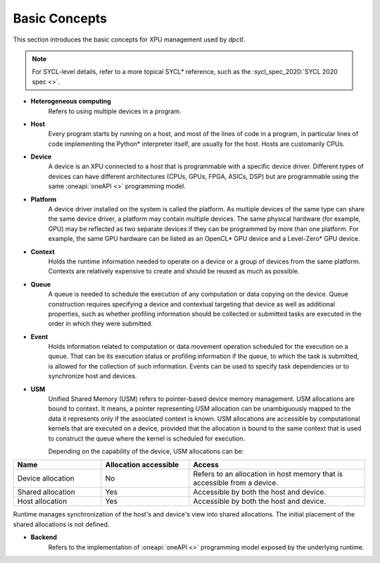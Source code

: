 .. _basic_concepts:

Basic Concepts
==============

This section introduces the basic concepts for XPU management used by `dpctl`.

.. note:: For SYCL-level details, refer to a more topical SYCL* reference, such as the :sycl_spec_2020:`SYCL 2020 spec <>`.

* **Heterogeneous computing**
    Refers to using multiple devices in a program.

* **Host**
    Every program starts by running on a host, and most of the lines of code in
    a program, in particular lines of code implementing the Python* interpreter
    itself, are usually for the host. Hosts are customarily CPUs.

* **Device**
    A device is an XPU connected to a host that is programmable with a specific
    device driver. Different types of devices can have different architectures
    (CPUs, GPUs, FPGA, ASICs, DSP) but are programmable using the same
    :oneapi:`oneAPI <>` programming model.

* **Platform**
    A device driver installed on the system is called the platform. As multiple
    devices of the same type can share the same device driver, a platform may
    contain multiple devices. The same physical hardware (for example, GPU)
    may be reflected as two separate devices if they can be programmed by more
    than one platform. For example, the same GPU hardware can be listed as an
    OpenCL* GPU device and a Level-Zero* GPU device.

* **Context**
   Holds the runtime information needed to operate on a device or a
   group of devices from the same platform. Contexts are relatively expensive
   to create and should be reused as much as possible.

* **Queue**
   A queue is needed to schedule the execution of any computation or data
   copying on the device. Queue construction requires specifying a device
   and contextual targeting that device as well as additional properties,
   such as whether profiling information should be collected or submitted
   tasks are executed in the order in which they were submitted.

* **Event**
   Holds information related to computation or data movement operation
   scheduled for the execution on a queue. That can be its execution status or
   profiling information if the queue, to which the task is submitted, is allowed
   for the collection of such information. Events can be used to specify task
   dependencies or to synchronize host and devices.

* **USM**
   Unified Shared Memory (USM) refers to pointer-based device memory management.
   USM allocations are bound to context. It means, a pointer representing
   USM allocation can be unambiguously mapped to the data it represents only
   if the associated context is known. USM allocations are accessible by
   computational kernels that are executed on a device, provided that the
   allocation is bound to the same context that is used to construct the queue
   where the kernel is scheduled for execution.

   Depending on the capability of the device, USM allocations can be:

.. csv-table::
   :header: "Name", "Allocation accessible", "Access"
   :widths: 25, 25, 50

   "Device allocation", "No","Refers to an allocation in host memory that is accessible from a device."
   "Shared allocation", "Yes", "Accessible by both the host and device."
   "Host allocation", "Yes", "Accessible by both the host and device."


Runtime manages synchronization of the host's and device's view into shared allocations. 
The initial placement of the shared allocations is not defined.

* **Backend**
   Refers to the implementation of :oneapi:`oneAPI <>` programming model exposed
   by the underlying runtime.
